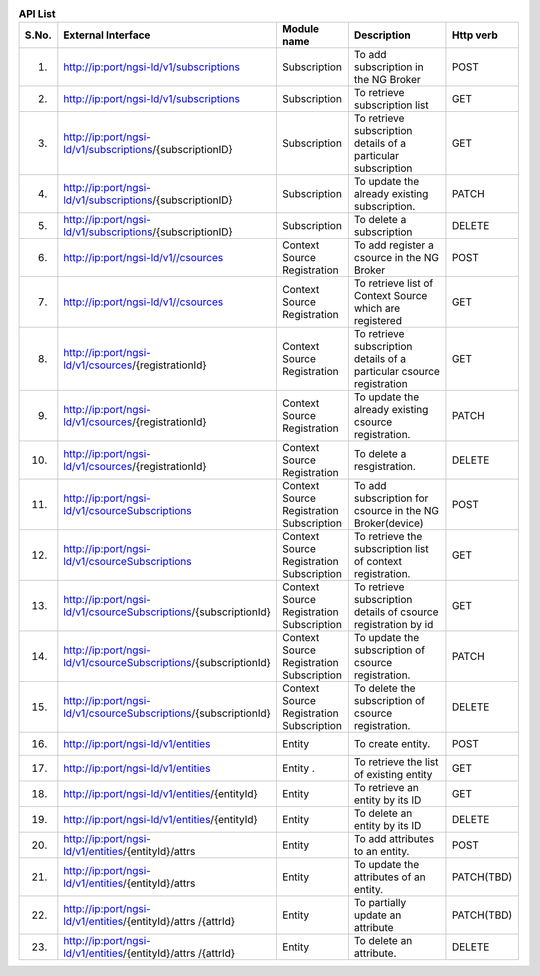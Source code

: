 .. list-table::  **API List** 
   :widths: 5 30 15 35 15
   :header-rows: 1

   * - S.No.				
     - External Interface 	 		 
     - Module name
     - Description
     - Http verb
     
   * - 1.
     - http://ip:port/ngsi-ld/v1/subscriptions						
     - Subscription
     - To add subscription in the NG Broker
     - POST

   * - 2.
     - http://ip:port/ngsi-ld/v1/subscriptions							
     - Subscription
     - To retrieve subscription list	
     - GET

   * - 3.
     - http://ip:port/ngsi-ld/v1/subscriptions/{subscriptionID}							
     - Subscription
     - To retrieve subscription details of a particular subscription
     - GET

   * - 4.
     - http://ip:port/ngsi-ld/v1/subscriptions/{subscriptionID}									
     - Subscription
     - To update the already existing subscription.
     - PATCH

   * - 5.
     - http://ip:port/ngsi-ld/v1/subscriptions/{subscriptionID}								
     - Subscription
     - To delete a subscription
     - DELETE	

   * - 6.
     - http://ip:port/ngsi-ld/v1//csources									
     - Context Source Registration
     - To add register a csource in the NG Broker
     - POST

   * - 7.
     - http://ip:port/ngsi-ld/v1//csources								
     - Context Source Registration
     - To retrieve list of Context Source which are  registered
     - GET

   * - 8.
     - http://ip:port/ngsi-ld/v1/csources/{registrationId}									
     - Context Source Registration
     - To retrieve subscription details of a particular csource registration
     - GET

   * - 9.
     - http://ip:port/ngsi-ld/v1/csources/{registrationId}									
     - Context Source Registration
     - To update the already existing csource registration.
     - PATCH

   * - 10.
     - http://ip:port/ngsi-ld/v1/csources/{registrationId}						
     - Context Source Registration
     - To delete a resgistration.	
     - DELETE

   * - 11.
     - http://ip:port/ngsi-ld/v1/csourceSubscriptions									
     - Context Source Registration Subscription
     - To add subscription for csource in the NG Broker(device)
     - POST

   * - 12.
     - http://ip:port/ngsi-ld/v1/csourceSubscriptions									
     - Context Source Registration Subscription
     - To retrieve the subscription list of context registration.
     - GET

   * - 13.
     - http://ip:port/ngsi-ld/v1/csourceSubscriptions/{subscriptionId}								
     - Context Source Registration Subscription
     - To retrieve subscription details of  csource registration by id
     - GET

   * - 14.
     - http://ip:port/ngsi-ld/v1/csourceSubscriptions/{subscriptionId}									
     - Context Source Registration Subscription
     - To update the subscription of csource registration.
     - PATCH

   * - 15.
     - http://ip:port/ngsi-ld/v1/csourceSubscriptions/{subscriptionId}									
     - Context Source Registration Subscription
     - To delete the subscription of csource registration.
     - DELETE

   * - 16.
     - http://ip:port/ngsi-ld/v1/entities								
     - Entity	
     - To create entity.
     - POST

   * - 17.
     - http://ip:port/ngsi-ld/v1/entities								
     - Entity	.
     - To retrieve the list of existing entity
     - GET

   * - 18.
     - http://ip:port/ngsi-ld/v1/entities/{entityId}							
     - Entity
     - To retrieve an entity by its ID	
     - GET

   * - 19.
     - http://ip:port/ngsi-ld/v1/entities/{entityId}									
     - Entity
     - To delete an entity by its ID
     - DELETE

   * - 20.
     - http://ip:port/ngsi-ld/v1/entities/{entityId}/attrs									
     - Entity
     - To add attributes to an entity.
     - POST

   * - 21.
     - http://ip:port/ngsi-ld/v1/entities/{entityId}/attrs									
     - Entity
     - To update the attributes of an entity.
     - PATCH(TBD)

   * - 22.
     - http://ip:port/ngsi-ld/v1/entities/{entityId}/attrs /{attrId}									
     - Entity
     - To partially update an attribute
     - PATCH(TBD)

   * - 23.
     - http://ip:port/ngsi-ld/v1/entities/{entityId}/attrs /{attrId}									
     - Entity
     - To delete an attribute.
     - DELETE
